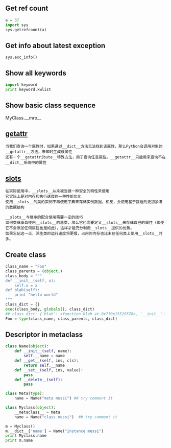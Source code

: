 #+AUTHOR:    Hao Ruan
#+EMAIL:     ruanhao1116@gmail.com
#+OPTIONS:   H:2 num:nil \n:nil @:t ::t |:t ^:{} _:{} *:t TeX:t LaTeX:t
#+STARTUP:   showall



** Get ref count

#+BEGIN_SRC python
  a = 37
  import sys
  sys.getrefcount(a)
#+END_SRC

** Get info about latest exception

=sys.exc_info()=

** Show all keywords

#+BEGIN_SRC python
import keyword
print keyword.kwlist
#+END_SRC

** Show basic class sequence

MyClass.__mro__

** __getattr__

#+BEGIN_EXAMPLE
当我们查询一个属性时，如果通过__dict__方法无法找到该属性，那么Python会调用对象的__getattr__方法，来即时生成该属性
还有一个__getattribute__特殊方法，用于查询任意属性。__getattr__只能用来查询不在__dict__系统中的属性
#+END_EXAMPLE

** __slots__

#+BEGIN_EXAMPLE
在实际使用中，__slots__从未被当做一种安全的特性来使用
它实际上是对内存和执行速度的一种性能优化
使用__slots__的类的实例不再使用字典来存储实例数据，相反，会使用基于数组的更加紧凑的数据结构
#+END_EXAMPLE

#+BEGIN_EXAMPLE
__slots__与继承的配合使用需要一定的技巧
如何类继承自使用__slots__的基类，那么它也需要定义__slots__来存储自己的属性（即使它不会添加任何属性也是如此），这样才能充分利用__slots__提供的优势。
如果忘记这一点，派生类的运行速度将更慢，占用的内存也比未在任何类上使用__slots__时多。
#+END_EXAMPLE

** Create class

#+BEGIN_SRC python
  class_name = "Foo"
  class_parents = (object,)
  class_body = """
  def __init__(self, x):
      self.x = x
  def blah(self):
      print "hello world"
  """
  class_dict = {}
  exec(class_body, globals(), class_dict)
  ## class_dict: {'blah': <function blah at 0x7f0e15520578>, '__init__': <function __init__ at 0x7f0e15520500>}
  Foo = type(class_name, class_parents, class_dict)
#+END_SRC

** Descriptor in metaclass

#+BEGIN_SRC python
  class Name(object):
      def __init__(self, name):
          self.__name = name
      def __get__(self, ins, cls):
          return self.__name
      def __set__(self, ins, value):
          pass
      def __delete__(self):
          pass

  class Meta(type):
      name = Name("meta messi") ## try comment it

  class Myclass(object):
      __metaclass__ = Meta
      name = Name("class messi")  ## try comment it

  m = Myclass()
  m.__dict__['name'] = Name("instance messi")
  print Myclass.name
  print m.name
#+END_SRC
